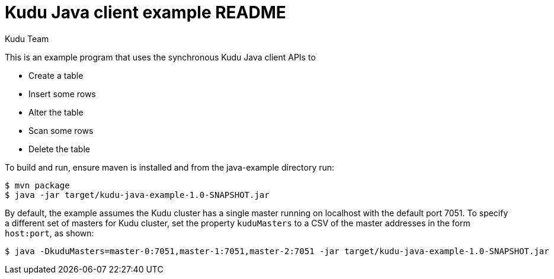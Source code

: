// Licensed to the Apache Software Foundation (ASF) under one
// or more contributor license agreements.  See the NOTICE file
// distributed with this work for additional information
// regarding copyright ownership.  The ASF licenses this file
// to you under the Apache License, Version 2.0 (the
// "License"); you may not use this file except in compliance
// with the License.  You may obtain a copy of the License at
//
//   http://www.apache.org/licenses/LICENSE-2.0
//
// Unless required by applicable law or agreed to in writing,
// software distributed under the License is distributed on an
// "AS IS" BASIS, WITHOUT WARRANTIES OR CONDITIONS OF ANY
// KIND, either express or implied.  See the License for the
// specific language governing permissions and limitations
// under the License.

= Kudu Java client example README
:author: Kudu Team
:homepage: https://kudu.apache.org/

This is an example program that uses the synchronous Kudu Java client APIs to

- Create a table
- Insert some rows
- Alter the table
- Scan some rows
- Delete the table

To build and run, ensure maven is installed and from the java-example directory run:

[source,bash]
----
$ mvn package
$ java -jar target/kudu-java-example-1.0-SNAPSHOT.jar
----

By default, the example assumes the Kudu cluster has a single master running on
localhost with the default port 7051. To specify a different set of masters for
Kudu cluster, set the property `kuduMasters` to a CSV of the master addresses in
the form `host:port`, as shown:

[source,bash]
----
$ java -DkuduMasters=master-0:7051,master-1:7051,master-2:7051 -jar target/kudu-java-example-1.0-SNAPSHOT.jar
----
